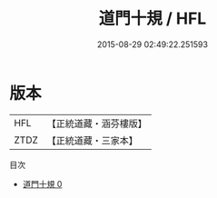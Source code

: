 #+TITLE: 道門十規 / HFL

#+DATE: 2015-08-29 02:49:22.251593
* 版本
 |       HFL|【正統道藏・涵芬樓版】|
 |      ZTDZ|【正統道藏・三家本】|
目次
 - [[file:KR5g0041_000.txt][道門十規 0]]

